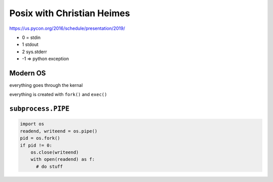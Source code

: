 Posix with Christian Heimes
===========================

https://us.pycon.org/2016/schedule/presentation/2019/

* 0 = stdin
* 1 stdout
* 2 sys.stderr
* -1 ⇒ python exception


Modern OS
---------

everything goes through the kernal

everything is created with ``fork()`` and ``exec()``

``subprocess.PIPE``
-------------------

.. code:: python
  
  import os
  readend, writeend = os.pipe()
  pid = os.fork()
  if pid != 0:
      os.close(writeend)
      with open(readend) as f:
        # do stuff



